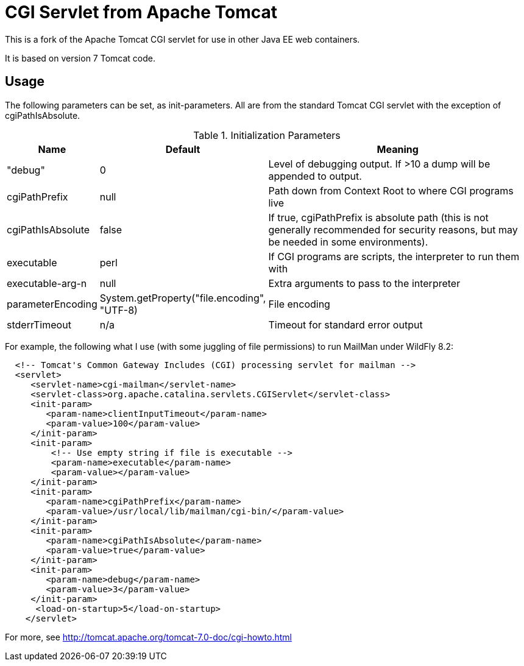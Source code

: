 = CGI Servlet from Apache Tomcat

This is a fork of the Apache Tomcat CGI servlet for use in other Java EE web containers.

It is based on version 7 Tomcat code.

== Usage

The following parameters can be set, as init-parameters.
All are from the standard Tomcat CGI servlet with the exception of cgiPathIsAbsolute.

.Initialization Parameters
[cols="^1,1,4",options="header"]
|===================================================
| Name | Default | Meaning 
| "debug" | 0 | Level of debugging output. If >10 a dump will be appended to output. 
| cgiPathPrefix | null | Path down from Context Root to where CGI programs live 
| cgiPathIsAbsolute | false | If true, cgiPathPrefix is absolute path (this is
not generally recommended for security reasons, but may be needed in some environments). 
| executable | perl | If CGI programs are scripts, the interpreter to run them with 
| executable-arg-n | null | Extra arguments to pass to the interpreter 
| parameterEncoding | System.getProperty("file.encoding", "UTF-8) | File encoding 
| stderrTimeout | n/a | Timeout for standard error output 
|===================================================

For example, the following what I use (with some juggling of file permissions) to run MailMan under WildFly 8.2:
[source,xml]
----
  <!-- Tomcat's Common Gateway Includes (CGI) processing servlet for mailman -->
  <servlet>
     <servlet-name>cgi-mailman</servlet-name>
     <servlet-class>org.apache.catalina.servlets.CGIServlet</servlet-class>
     <init-param>
        <param-name>clientInputTimeout</param-name>
        <param-value>100</param-value>
     </init-param>
     <init-param>
         <!-- Use empty string if file is executable -->
         <param-name>executable</param-name>
         <param-value></param-value>
     </init-param>
     <init-param>
        <param-name>cgiPathPrefix</param-name>
        <param-value>/usr/local/lib/mailman/cgi-bin/</param-value>
     </init-param>
     <init-param>
        <param-name>cgiPathIsAbsolute</param-name>
        <param-value>true</param-value>
     </init-param>
     <init-param>
        <param-name>debug</param-name>
        <param-value>3</param-value>
     </init-param>
      <load-on-startup>5</load-on-startup>
    </servlet>
----

For more, see http://tomcat.apache.org/tomcat-7.0-doc/cgi-howto.html

